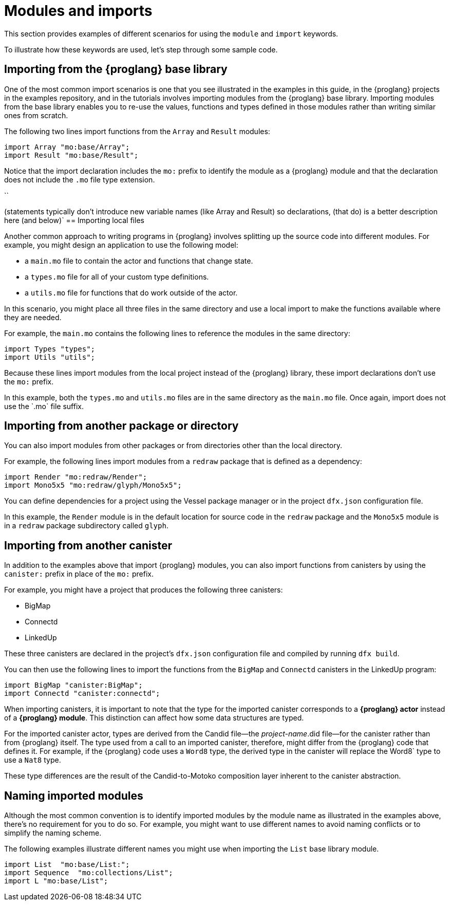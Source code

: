 = Modules and imports

This section provides examples of different scenarios for using the `module` and `import` keywords.

To illustrate how these keywords are used, let's step through some sample code.

== Importing from the {proglang} base library

One of the most common import scenarios is one that you see illustrated in the examples in this guide, in the {proglang} projects in the examples repository, and in the tutorials involves importing modules from the {proglang} base library.
Importing modules from the base library enables you to re-use the values, functions and types defined in those modules rather than writing similar ones from scratch.

The following two lines import functions from the `+Array+` and `+Result+` modules:

[source,motoko]
----
import Array "mo:base/Array";
import Result "mo:base/Result";
----

Notice that the import declaration includes the `+mo:+` prefix to identify the module as a {proglang} module and that the declaration does not include the `+.mo+` file type extension.

``

(statements typically don't introduce new variable names (like Array and Result) so declarations, (that do) is a better description here (and below)`
== Importing local files

Another common approach to writing programs in {proglang} involves splitting up the source code into different modules.
For example, you might design an application to use the following model:

* a `+main.mo+` file to contain the actor and functions that change state.
* a `+types.mo+` file for all of your custom type definitions.
* a `+utils.mo+` file for functions that do work outside of the actor.

In this scenario, you might place all three files in the same directory and use a local import to make the functions available where they are needed.

For example, the `+main.mo+` contains the following lines to reference the modules in the same directory:

[source,motoko]
----
import Types "types";
import Utils "utils";
----

Because these lines import modules from the local project instead of the {proglang} library, these import declarations don't use the `+mo:+` prefix.

In this example, both the `+types.mo+` and `+utils.mo+` files are in the same directory as the `+main.mo+` file.
Once again, import does not use the +`.mo+` file suffix.

== Importing from another package or directory

You can also import modules from other packages or from directories other than the local directory.

For example, the following lines import modules from a `+redraw+` package that is defined as a dependency: 

[source,bash]
----
import Render "mo:redraw/Render";
import Mono5x5 "mo:redraw/glyph/Mono5x5";
----

You can define dependencies for a project using the Vessel package manager or in the project `+dfx.json+` configuration file.

In this example, the `+Render+` module is in the default location for source code in the `+redraw+` package and the `+Mono5x5+` module is in a `+redraw+` package subdirectory called `+glyph+`.

== Importing from another canister

In addition to the examples above that import {proglang} modules, you can also import functions from canisters by using the `+canister:+` prefix in place of the `+mo:+` prefix.

For example, you might have a project that produces the following three canisters:

* BigMap
* Connectd
* LinkedUp

These three canisters are declared in the project's `+dfx.json+` configuration file and compiled by running `+dfx build+`.

You can then use the following lines to import the functions from the `+BigMap+` and `+Connectd+` canisters in the LinkedUp program:

[source,motoko]
----
import BigMap "canister:BigMap";
import Connectd "canister:connectd";
----

When importing canisters, it is important to note that the type for the imported canister corresponds to a **{proglang} actor** instead of a **{proglang} module**. 
This distinction can affect how some data structures are typed.

For the imported canister actor, types are derived from the Candid file—the _project-name_.did file—for the canister rather than from {proglang} itself.
The type used from a call to an imported canister, therefore, might differ from the {proglang} code that defines it.
For example, if the {proglang} code uses a `+Word8+` type, the derived type in the canister will replace the +Word8+` type to use a `+Nat8+` type.

These type differences are the result of the Candid-to-Motoko composition layer inherent to the canister abstraction. 

== Naming imported modules

Although the most common convention is to identify imported modules by the module name as illustrated in the examples above, there's no requirement for you to do so.
For example, you might want to use different names to avoid naming conflicts or to simplify the naming scheme.

The following examples illustrate different names you might use when importing the `+List+` base library module.

[source,motoko]
----
import List  "mo:base/List:";
import Sequence  "mo:collections/List";
import L "mo:base/List";
----
